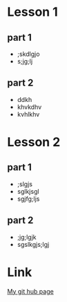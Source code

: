 #+STARTUP: showall

* Lesson 1
** part 1
   - ;skdlgjo
   - s;jg;lj
** part 2
   - ddkh
   - khvkdhv
   - kvhlkhv
* Lesson 2
** part 1
   - ;slgjs
   - sglkjsgl
   - sgjfg;ljs
** part 2
   - ;jg;lgjk
   - sgslkgjs;lgj

* Link
[[https://github.com/Erynvorn/erynvorn.github.io][My git hub page]]
